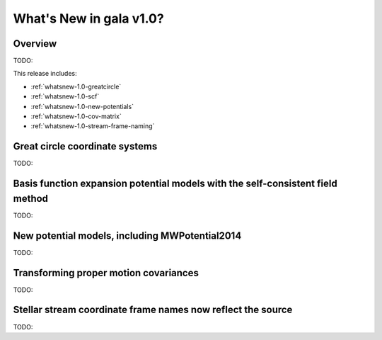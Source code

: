 .. _whatsnew-1.0:

************************
What's New in gala v1.0?
************************

Overview
========

TODO:

This release includes:

* :ref:`whatsnew-1.0-greatcircle`
* :ref:`whatsnew-1.0-scf`
* :ref:`whatsnew-1.0-new-potentials`
* :ref:`whatsnew-1.0-cov-matrix`
* :ref:`whatsnew-1.0-stream-frame-naming`


.. _whatsnew-1.0-greatcircle:

Great circle coordinate systems
===============================

TODO:


.. _whatsnew-1.0-scf:

Basis function expansion potential models with the self-consistent field method
===============================================================================

TODO:


.. _whatsnew-1.0-new-potentials:

New potential models, including MWPotential2014
===============================================

TODO:


.. _whatsnew-1.0-cov-matrix:

Transforming proper motion covariances
======================================

TODO:


.. _whatsnew-1.0-stream-frame-naming:

Stellar stream coordinate frame names now reflect the source
============================================================

TODO:


.. Astropy now has an implementation of the :ref:`stats-bls`
.. that is commonly used to detect transiting exoplanets and eclipsing
.. binary star systems. The interface has been designed to match the
.. `~astropy.stats.LombScargle` periodogram, and it can be used with a time series
.. dataset ``time``, ``flux``, and ``flux_err`` as follows::
..
..   >>> from astropy import units as u
..   >>> from astropy.stats import BoxLeastSquares
..   >>> model = BoxLeastSquares(time * u.day, flux, flux_err=0.01)  # doctest: +SKIP
..   >>> duration = 0.2 * u.day
..   >>> periodogram = model.autopower(duration)  # doctest: +SKIP
..
.. The resulting periodogram will look something like the following when the time
.. series includes a transiting planet:
..
.. .. plot::
..    :context: reset
..    :align: center
..
..     import numpy as np
..     import matplotlib.pyplot as plt
..     from astropy.stats import BoxLeastSquares
..
..     np.random.seed(42)
..     t = np.random.uniform(0, 20, 2000)
..     y = np.ones_like(t) - 0.1*((t%3)<0.2) + 0.01*np.random.randn(len(t))
..     model = BoxLeastSquares(t, y, dy=0.01)
..     periodogram = model.autopower(0.2)
..
..     fig, (ax1, ax2) = plt.subplots(2, 1, figsize=(8, 8))
..     ax1.scatter(t, y, c="k", s=1)
..     ax1.set_xlabel("time [day]")
..     ax1.set_xlabel("flux [arbitrary]")
..
..     ax2.plot(periodogram.period, periodogram.power, "k")
..     ax2.set_xlabel("period [day]")
..     ax2.set_ylabel("power")

